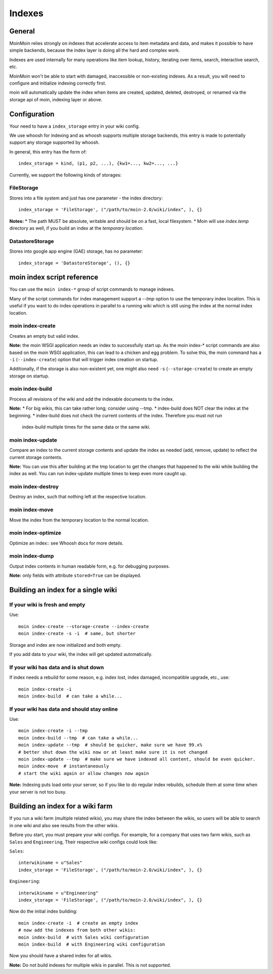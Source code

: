 =======
Indexes
=======

General
=======
MoinMoin relies strongly on indexes that accelerate access to item metadata and
data, and makes it possible to have simple backends, because the index layer
is doing all the hard and complex work.

Indexes are used internally for many operations like item lookup, history,
iterating over items, search, interactive search, etc.

MoinMoin won't be able to start with damaged, inaccessible or non-existing indexes.
As a result, you will need to configure and initialize indexing correctly first.

moin will automatically update the index when items are created, updated, deleted,
destroyed, or renamed via the storage api of moin, indexing layer or above.

Configuration
=============
Your need to have a ``index_storage`` entry in your wiki config.

We use whoosh for indexing and as whoosh supports multiple storage backends,
this entry is made to potentially support any storage supported by whoosh.

In general, this entry has the form of::

    index_storage = kind, (p1, p2, ...), {kw1=..., kw2=..., ...}

Currently, we support the following kinds of storages::

FileStorage
-----------
Stores into a file system and just has one parameter - the index directory::

    index_storage = 'FileStorage', ("/path/to/moin-2.0/wiki/index", ), {}

**Notes:**
* The path MUST be absolute, writable and should be on a fast, local filesystem.
* Moin will use `index.temp` directory as well, if you build an index at
the `temporary location`.

DatastoreStorage
----------------
Stores into google app engine (GAE) storage, has no parameter::

    index_storage = 'DatastoreStorage', (), {}

moin index script reference
===========================
You can use the ``moin index-*`` group of script commands to manage indexes.

Many of the script commands for index management support a `--tmp` option to use
the temporary index location. This is useful if you want to do index operations
in parallel to a running wiki which is still using the index at the normal
index location.

moin index-create
-----------------
Creates an empty but valid index.

**Note:** the moin WSGI application needs an index to successfully start up.
As the moin index-* script commands are also based on the moin WSGI application,
this can lead to a chicken and egg problem. To solve this, the moin command has 
a ``-i`` (``--index-create``) option that will trigger index creation on startup.

Additionally, if the storage is also non-existent yet, one might also need
``-s`` (``--storage-create``) to create an empty storage on startup.

moin index-build
----------------
Process all revisions of the wiki and add the indexable documents to the index.

**Note:**
* For big wikis, this can take rather long; consider using --tmp.
* index-build does NOT clear the index at the beginning.
* index-build does not check the current contents of the index. Therefore you must not run
  index-build multiple times for the same data or the same wiki.

moin index-update
-----------------
Compare an index to the current storage contents and update the index as
needed (add, remove, update) to reflect the current storage contents.

**Note:** You can use this after building at the tmp location to get
the changes that happened to the wiki while building the index as well. You can run
index-update multiple times to keep even more caught up.

moin index-destroy
------------------
Destroy an index, such that nothing left at the respective location.

moin index-move
---------------
Move the index from the temporary location to the normal location.

moin index-optimize
-------------------
Optimize an index:: see Whoosh docs for more details.

moin index-dump
---------------
Output index contents in human readable form, e.g. for debugging purposes.

**Note:** only fields with attribute ``stored=True`` can be displayed.


Building an index for a single wiki
===================================

If your wiki is fresh and empty
-------------------------------
Use::

    moin index-create --storage-create --index-create
    moin index-create -s -i  # same, but shorter

Storage and index are now initialized and both empty.

If you add data to your wiki, the index will get updated automatically.


If your wiki has data and is shut down
--------------------------------------
If index needs a rebuild for some reason, e.g. index lost, index damaged,
incompatible upgrade, etc., use::

    moin index-create -i
    moin index-build  # can take a while...


If your wiki has data and should stay online
--------------------------------------------
Use::

     moin index-create -i --tmp
     moin index-build --tmp  # can take a while...
     moin index-update --tmp  # should be quicker, make sure we have 99.x%
     # better shut down the wiki now or at least make sure it is not changed
     moin index-update --tmp  # make sure we have indexed all content, should be even quicker.
     moin index-move  # instantaneously
     # start the wiki again or allow changes now again

**Note:** Indexing puts load onto your server, so if you like to do regular
index rebuilds, schedule them at some time when your server is not too busy.


Building an index for a wiki farm
=================================
If you run a wiki farm (multiple related wikis), you may share the index
between the wikis, so users will be able to search in one wiki
and also see results from the other wikis.

Before you start, you must prepare your wiki configs. For example, for a company 
that uses two farm wikis, such as ``Sales`` and ``Engineering``, Their respective 
wiki configs could look like:

``Sales``::

      interwikiname = u"Sales"
      index_storage = 'FileStorage', ("/path/to/moin-2.0/wiki/index", ), {}


``Engineering``::

      interwikiname = u"Engineering"
      index_storage = 'FileStorage', ("/path/to/moin-2.0/wiki/index", ), {}


Now do the initial index building::

     moin index-create -i  # create an empty index
     # now add the indexes from both other wikis:
     moin index-build  # with Sales wiki configuration
     moin index-build  # with Engineering wiki configuration

Now you should have a shared index for all wikis.

**Note:** Do not build indexes for multiple wikis in parallel. This is not
supported.

